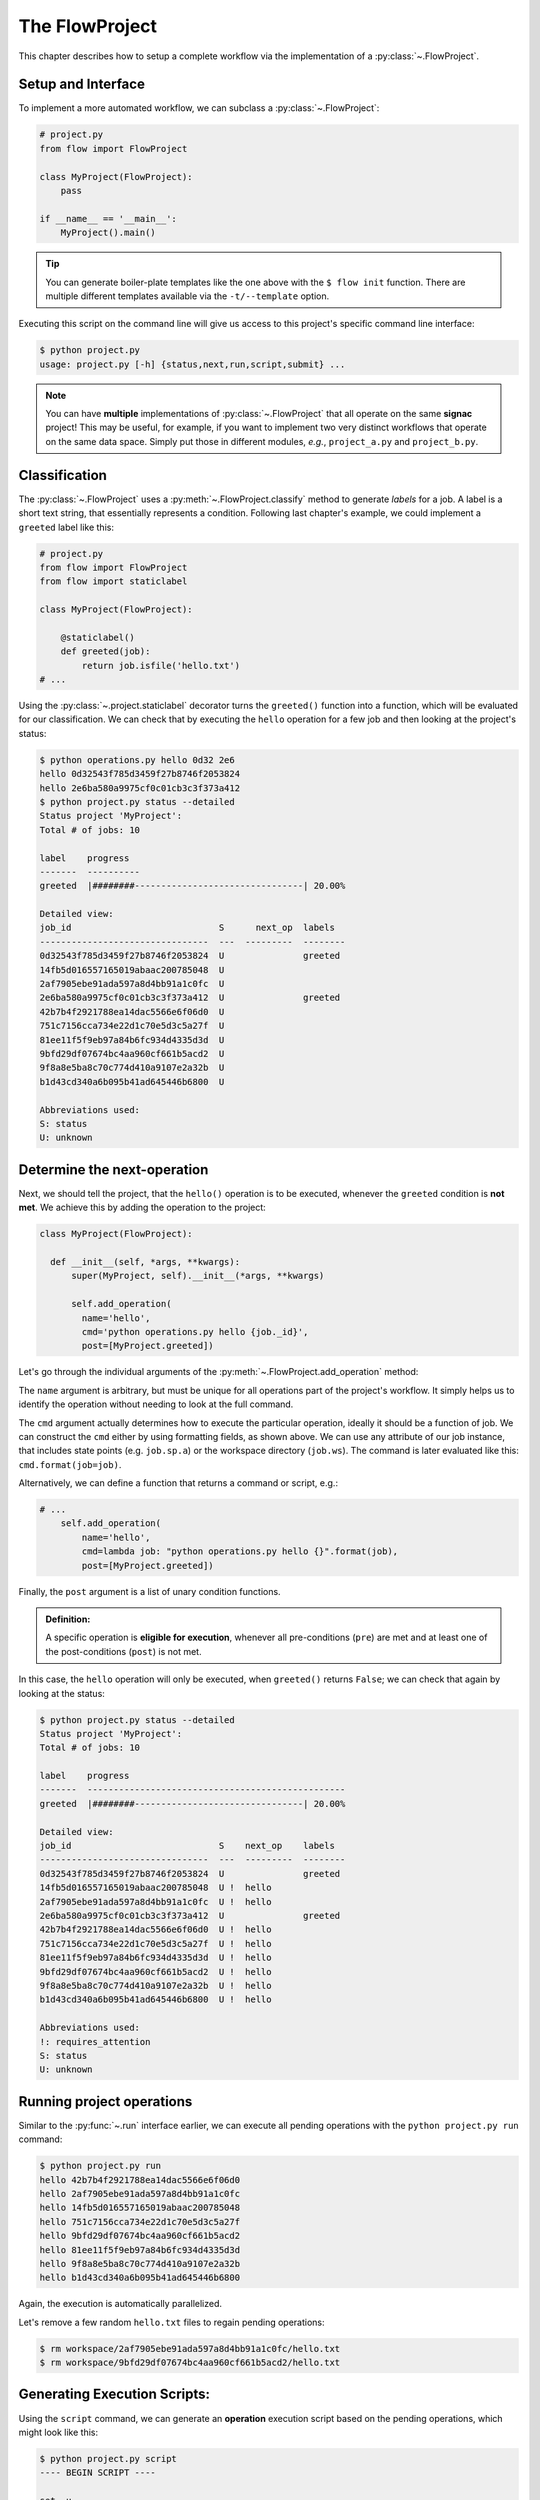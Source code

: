 .. _flow-project:

===============
The FlowProject
===============

This chapter describes how to setup a complete workflow via the implementation of a :py:class:`~.FlowProject`.

.. _project-setup:

Setup and Interface
===================

To implement a more automated workflow, we can subclass a :py:class:`~.FlowProject`:

.. code-block:: python

    # project.py
    from flow import FlowProject

    class MyProject(FlowProject):
        pass

    if __name__ == '__main__':
        MyProject().main()

.. tip::

    You can generate boiler-plate templates like the one above with the ``$ flow init`` function.
    There are multiple different templates available via the ``-t/--template`` option.

Executing this script on the command line will give us access to this project's specific command line interface:

.. code-block:: bash

    $ python project.py
    usage: project.py [-h] {status,next,run,script,submit} ...

.. raw:: html

    <div align="center">
      <script type="text/javascript" src="https://asciinema.org/a/1t8omjgtokjpnto0gnqnz5hoq.js" id="asciicast-1t8omjgtokjpnto0gnqnz5hoq" async></script>
    </div>

.. note::

    You can have **multiple** implementations of :py:class:`~.FlowProject` that all operate on the same **signac** project!
    This may be useful, for example, if you want to implement two very distinct workflows that operate on the same data space.
    Simply put those in different modules, *e.g.*, ``project_a.py`` and ``project_b.py``.


.. _classification:

Classification
==============

The :py:class:`~.FlowProject` uses a :py:meth:`~.FlowProject.classify` method to generate *labels* for a job.
A label is a short text string, that essentially represents a condition.
Following last chapter's example, we could implement a ``greeted`` label like this:

.. code-block:: python

    # project.py
    from flow import FlowProject
    from flow import staticlabel

    class MyProject(FlowProject):

        @staticlabel()
        def greeted(job):
            return job.isfile('hello.txt')
    # ...

Using the :py:class:`~.project.staticlabel` decorator turns the ``greeted()`` function into a function, which will be evaluated for our classification.
We can check that by executing the ``hello`` operation for a few job and then looking at the project's status:

.. code-block:: bash

    $ python operations.py hello 0d32 2e6
    hello 0d32543f785d3459f27b8746f2053824
    hello 2e6ba580a9975cf0c01cb3c3f373a412
    $ python project.py status --detailed
    Status project 'MyProject':
    Total # of jobs: 10

    label    progress
    -------  ----------
    greeted  |########--------------------------------| 20.00%

    Detailed view:
    job_id                            S      next_op  labels
    --------------------------------  ---  ---------  --------
    0d32543f785d3459f27b8746f2053824  U               greeted
    14fb5d016557165019abaac200785048  U
    2af7905ebe91ada597a8d4bb91a1c0fc  U
    2e6ba580a9975cf0c01cb3c3f373a412  U               greeted
    42b7b4f2921788ea14dac5566e6f06d0  U
    751c7156cca734e22d1c70e5d3c5a27f  U
    81ee11f5f9eb97a84b6fc934d4335d3d  U
    9bfd29df07674bc4aa960cf661b5acd2  U
    9f8a8e5ba8c70c774d410a9107e2a32b  U
    b1d43cd340a6b095b41ad645446b6800  U

    Abbreviations used:
    S: status
    U: unknown

.. raw:: html

    <div align="center">
      <script type="text/javascript" src="https://asciinema.org/a/48bs64h7cdo7mncnkk88ilrzm.js" id="asciicast-48bs64h7cdo7mncnkk88ilrzm" async></script>
    </div>

.. _next-operation:

Determine the **next-operation**
================================

Next, we should tell the project, that the ``hello()`` operation is to be executed, whenever the ``greeted`` condition is **not met**.
We achieve this by adding the operation to the project:

.. code-block:: python

      class MyProject(FlowProject):

        def __init__(self, *args, **kwargs):
            super(MyProject, self).__init__(*args, **kwargs)

            self.add_operation(
              name='hello',
              cmd='python operations.py hello {job._id}',
              post=[MyProject.greeted])

Let's go through the individual arguments of the :py:meth:`~.FlowProject.add_operation` method:

The ``name`` argument is arbitrary, but must be unique for all operations part of the project's workflow.
It simply helps us to identify the operation without needing to look at the full command.

The ``cmd`` argument actually determines how to execute the particular operation, ideally it should be a function of job.
We can construct the ``cmd`` either by using formatting fields, as shown above.
We can use any attribute of our job instance, that includes state points (e.g. ``job.sp.a``) or the workspace directory (``job.ws``).
The command is later evaluated like this: ``cmd.format(job=job)``.

Alternatively, we can define a function that returns a command or script, e.g.:

.. code-block:: python

    # ...
        self.add_operation(
            name='hello',
            cmd=lambda job: "python operations.py hello {}".format(job),
            post=[MyProject.greeted])

Finally, the ``post`` argument is a list of unary condition functions.

.. admonition:: Definition:
    :class: note

    A specific operation is **eligible for execution**, whenever all pre-conditions (``pre``) are met and at least one of the post-conditions (``post``) is not met.

In this case, the ``hello`` operation will only be executed, when ``greeted()`` returns ``False``; we can check that again by looking at the status:

.. code-block:: bash

    $ python project.py status --detailed
    Status project 'MyProject':
    Total # of jobs: 10

    label    progress
    -------  -------------------------------------------------
    greeted  |########--------------------------------| 20.00%

    Detailed view:
    job_id                            S    next_op    labels
    --------------------------------  ---  ---------  --------
    0d32543f785d3459f27b8746f2053824  U               greeted
    14fb5d016557165019abaac200785048  U !  hello
    2af7905ebe91ada597a8d4bb91a1c0fc  U !  hello
    2e6ba580a9975cf0c01cb3c3f373a412  U               greeted
    42b7b4f2921788ea14dac5566e6f06d0  U !  hello
    751c7156cca734e22d1c70e5d3c5a27f  U !  hello
    81ee11f5f9eb97a84b6fc934d4335d3d  U !  hello
    9bfd29df07674bc4aa960cf661b5acd2  U !  hello
    9f8a8e5ba8c70c774d410a9107e2a32b  U !  hello
    b1d43cd340a6b095b41ad645446b6800  U !  hello

    Abbreviations used:
    !: requires_attention
    S: status
    U: unknown

.. raw:: html

    <div align="center">
      <script type="text/javascript" src="https://asciinema.org/a/cfx50fgliekgzu8xt7r79s5n7.js" id="asciicast-cfx50fgliekgzu8xt7r79s5n7" async></script>
    </div>

.. _project-run:

Running project operations
==========================

Similar to the :py:func:`~.run` interface earlier, we can execute all pending operations with the ``python project.py run`` command:

.. code-block:: bash

     $ python project.py run
     hello 42b7b4f2921788ea14dac5566e6f06d0
     hello 2af7905ebe91ada597a8d4bb91a1c0fc
     hello 14fb5d016557165019abaac200785048
     hello 751c7156cca734e22d1c70e5d3c5a27f
     hello 9bfd29df07674bc4aa960cf661b5acd2
     hello 81ee11f5f9eb97a84b6fc934d4335d3d
     hello 9f8a8e5ba8c70c774d410a9107e2a32b
     hello b1d43cd340a6b095b41ad645446b6800

Again, the execution is automatically parallelized.

Let's remove a few random ``hello.txt`` files to regain pending operations:

.. code-block:: bash

    $ rm workspace/2af7905ebe91ada597a8d4bb91a1c0fc/hello.txt
    $ rm workspace/9bfd29df07674bc4aa960cf661b5acd2/hello.txt

.. raw:: html

    <div align="center">
      <script type="text/javascript" src="https://asciinema.org/a/2gfl9hfbveyu7583j338x6day.js" id="asciicast-2gfl9hfbveyu7583j338x6day" async></script>
    </div>

.. _project-script:

Generating Execution Scripts:
=============================

Using the ``script`` command, we can generate an **operation** execution script based on the pending operations, which might look like this:

.. code-block:: bash

    $ python project.py script
    ---- BEGIN SCRIPT ----

    set -u
    set -e
    cd /Users/johndoe/my_project

    # Statepoint:
    #
    # {{
    #   "a": 4
    # }}
    python operations.py hello 2af7905ebe91ada597a8d4bb91a1c0fc &

    wait
    ---- END SCRIPT ----


    ---- BEGIN SCRIPT ----

    set -u
    set -e
    cd /Users/johndoe/my_project

    # Statepoint:
    #
    # {{
    #   "a": 0
    # }}
    python operations.py hello 9bfd29df07674bc4aa960cf661b5acd2 &

    wait
    ---- END SCRIPT ----

These scripts can be used for the execution of operations directly, or they could be submitted to a cluster environment for remote execution.
For more information about how to submit operations for execution to a cluster environment, see the :ref:`cluster-submission` chapter.

.. raw:: html

    <div align="center">
      <script type="text/javascript" src="https://asciinema.org/a/4jwqh0azk01rkterytxvzvr7g.js" id="asciicast-4jwqh0azk01rkterytxvzvr7g" async></script>
    </div>


.. _flow-project-demo:

Full Demonstration
==================

The screencast below is a complete demonstration of all steps:

.. raw:: html

    <div align="center">
      <script type="text/javascript" src="https://asciinema.org/a/6uyqoqk87w1r5y0k09zj43ibp.js" id="asciicast-6uyqoqk87w1r5y0k09zj43ibp" async></script>
    </div>

Checkout the :ref:`next chapter <cluster-submission>` for a guide on how to submit operations to a cluster environment.
